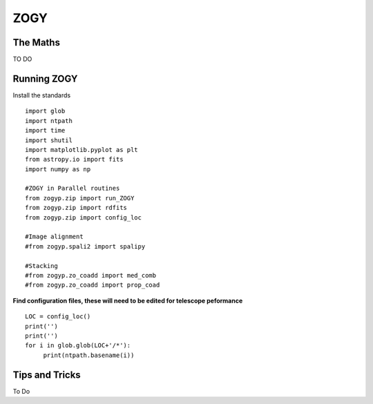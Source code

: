 ZOGY
====

The Maths
---------

TO DO

Running ZOGY
------------

Install the standards ::
    
        import glob
        import ntpath
        import time
        import shutil 
        import matplotlib.pyplot as plt
        from astropy.io import fits
        import numpy as np

        #ZOGY in Parallel routines
        from zogyp.zip import run_ZOGY
        from zogyp.zip import rdfits
        from zogyp.zip import config_loc

        #Image alignment
        #from zogyp.spali2 import spalipy

        #Stacking
        #from zogyp.zo_coadd import med_comb
        #from zogyp.zo_coadd import prop_coad
      
**Find configuration files, these will need to be edited for telescope peformance** ::

       LOC = config_loc()
       print('')
       print('')
       for i in glob.glob(LOC+'/*'):
            print(ntpath.basename(i))
                    

Tips and Tricks
---------------

To Do

